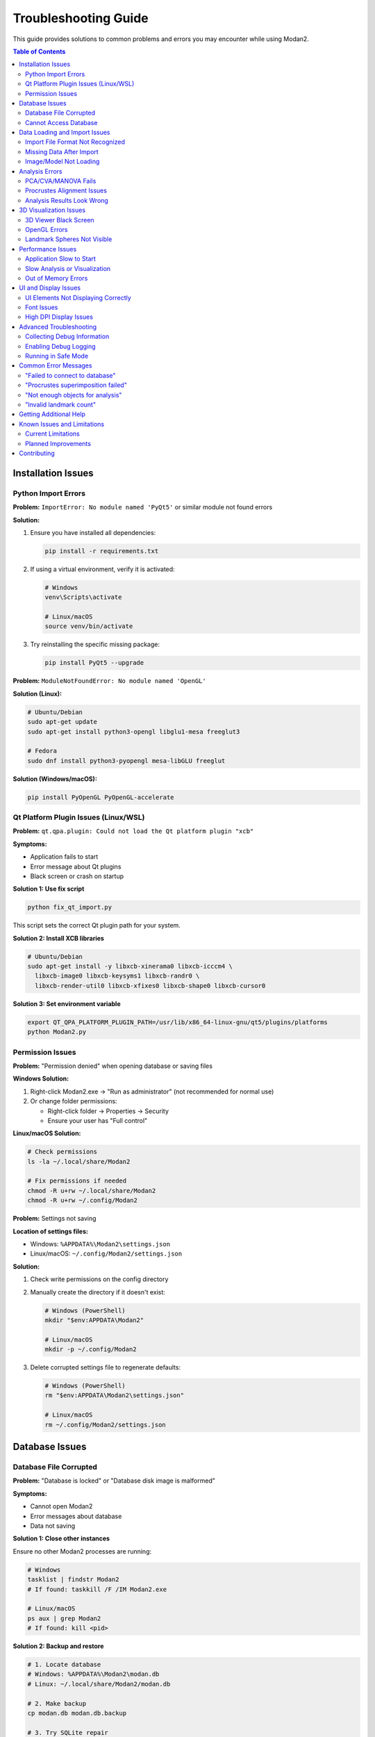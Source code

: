 Troubleshooting Guide
=====================

This guide provides solutions to common problems and errors you may encounter while using Modan2.

.. contents:: Table of Contents
   :local:
   :depth: 2

Installation Issues
-------------------

Python Import Errors
~~~~~~~~~~~~~~~~~~~~

**Problem:** ``ImportError: No module named 'PyQt5'`` or similar module not found errors

**Solution:**

1. Ensure you have installed all dependencies:

   .. code-block:: bash

      pip install -r requirements.txt

2. If using a virtual environment, verify it is activated:

   .. code-block:: bash

      # Windows
      venv\Scripts\activate

      # Linux/macOS
      source venv/bin/activate

3. Try reinstalling the specific missing package:

   .. code-block:: bash

      pip install PyQt5 --upgrade

**Problem:** ``ModuleNotFoundError: No module named 'OpenGL'``

**Solution (Linux):**

.. code-block:: bash

   # Ubuntu/Debian
   sudo apt-get update
   sudo apt-get install python3-opengl libglu1-mesa freeglut3

   # Fedora
   sudo dnf install python3-pyopengl mesa-libGLU freeglut

**Solution (Windows/macOS):**

.. code-block:: bash

   pip install PyOpenGL PyOpenGL-accelerate

Qt Platform Plugin Issues (Linux/WSL)
~~~~~~~~~~~~~~~~~~~~~~~~~~~~~~~~~~~~~~

**Problem:** ``qt.qpa.plugin: Could not load the Qt platform plugin "xcb"``

**Symptoms:**

* Application fails to start
* Error message about Qt plugins
* Black screen or crash on startup

**Solution 1: Use fix script**

.. code-block:: bash

   python fix_qt_import.py

This script sets the correct Qt plugin path for your system.

**Solution 2: Install XCB libraries**

.. code-block:: bash

   # Ubuntu/Debian
   sudo apt-get install -y libxcb-xinerama0 libxcb-icccm4 \
     libxcb-image0 libxcb-keysyms1 libxcb-randr0 \
     libxcb-render-util0 libxcb-xfixes0 libxcb-shape0 libxcb-cursor0

**Solution 3: Set environment variable**

.. code-block:: bash

   export QT_QPA_PLATFORM_PLUGIN_PATH=/usr/lib/x86_64-linux-gnu/qt5/plugins/platforms
   python Modan2.py

Permission Issues
~~~~~~~~~~~~~~~~~

**Problem:** "Permission denied" when opening database or saving files

**Windows Solution:**

1. Right-click Modan2.exe → "Run as administrator" (not recommended for normal use)
2. Or change folder permissions:

   * Right-click folder → Properties → Security
   * Ensure your user has "Full control"

**Linux/macOS Solution:**

.. code-block:: bash

   # Check permissions
   ls -la ~/.local/share/Modan2

   # Fix permissions if needed
   chmod -R u+rw ~/.local/share/Modan2
   chmod -R u+rw ~/.config/Modan2

**Problem:** Settings not saving

**Location of settings files:**

* Windows: ``%APPDATA%\Modan2\settings.json``
* Linux/macOS: ``~/.config/Modan2/settings.json``

**Solution:**

1. Check write permissions on the config directory
2. Manually create the directory if it doesn't exist:

   .. code-block:: bash

      # Windows (PowerShell)
      mkdir "$env:APPDATA\Modan2"

      # Linux/macOS
      mkdir -p ~/.config/Modan2

3. Delete corrupted settings file to regenerate defaults:

   .. code-block:: bash

      # Windows (PowerShell)
      rm "$env:APPDATA\Modan2\settings.json"

      # Linux/macOS
      rm ~/.config/Modan2/settings.json

Database Issues
---------------

Database File Corrupted
~~~~~~~~~~~~~~~~~~~~~~~

**Problem:** "Database is locked" or "Database disk image is malformed"

**Symptoms:**

* Cannot open Modan2
* Error messages about database
* Data not saving

**Solution 1: Close other instances**

Ensure no other Modan2 processes are running:

.. code-block:: bash

   # Windows
   tasklist | findstr Modan2
   # If found: taskkill /F /IM Modan2.exe

   # Linux/macOS
   ps aux | grep Modan2
   # If found: kill <pid>

**Solution 2: Backup and restore**

.. code-block:: bash

   # 1. Locate database
   # Windows: %APPDATA%\Modan2\modan.db
   # Linux: ~/.local/share/Modan2/modan.db

   # 2. Make backup
   cp modan.db modan.db.backup

   # 3. Try SQLite repair
   sqlite3 modan.db "PRAGMA integrity_check;"

   # 4. If corrupted beyond repair, restore from backup
   cp modan.db.backup modan.db

**Solution 3: Export and reimport**

If you have a recent backup:

1. Use backup database
2. Export all datasets as JSON+ZIP
3. Create new database (delete modan.db)
4. Import datasets from JSON+ZIP

Cannot Access Database
~~~~~~~~~~~~~~~~~~~~~~

**Problem:** "Unable to open database file" error

**Causes:**

* Database file missing
* Incorrect permissions
* Disk full
* File locked by another process

**Solution:**

1. **Check file exists:**

   .. code-block:: bash

      # Linux/macOS
      ls -la ~/.local/share/Modan2/modan.db

2. **Check disk space:**

   .. code-block:: bash

      # Linux
      df -h ~

      # Windows (PowerShell)
      Get-PSDrive C

3. **Create directory if missing:**

   .. code-block:: bash

      mkdir -p ~/.local/share/Modan2

4. **Let Modan2 create new database:**

   * Start Modan2
   * New database created automatically
   * Import data from backups

Data Loading and Import Issues
-------------------------------

Import File Format Not Recognized
~~~~~~~~~~~~~~~~~~~~~~~~~~~~~~~~~~

**Problem:** "Unknown file format" or "Failed to import" error

**Supported formats:**

* **Landmark data:** TPS, NTS, X1Y1, Morphologika, JSON+ZIP
* **3D models:** OBJ, PLY, STL
* **Images:** JPG, PNG, BMP, TIF

**Solution:**

1. **Verify file format:**

   * Check file extension matches content
   * Open in text editor to verify format

2. **TPS file issues:**

   .. code-block:: text

      # Valid TPS format
      LM=5
      100.5 200.3
      150.2 180.9
      ...
      ID=specimen1
      IMAGE=path/to/image.jpg

   Common issues:

   * Missing LM= line
   * Incorrect coordinate format
   * Missing ID= or IMAGE= lines

3. **Try different format:**

   * Convert to TPS using tpsUtil
   * Or use Morphologika format

Missing Data After Import
~~~~~~~~~~~~~~~~~~~~~~~~~

**Problem:** Objects imported but no landmarks visible

**Causes:**

* Landmark coordinates all zero
* Incorrect dimension (2D vs 3D)
* Scale mismatch

**Solution:**

1. **Check coordinates in table:**

   * Open object dialog
   * View landmark table
   * Verify non-zero coordinates

2. **Check dimension:**

   * Dataset should match file (2D/3D)
   * Recreate dataset with correct dimension

3. **Check scale:**

   * Landmarks may be outside viewing range
   * Try "Fit to View" or zoom out
   * Check coordinate values are reasonable

Image/Model Not Loading
~~~~~~~~~~~~~~~~~~~~~~~~

**Problem:** "Failed to load image" or "Model file not found"

**Solution:**

1. **Check file paths:**

   * Image/model paths stored in database
   * If files moved, update paths
   * Use relative paths when possible

2. **Verify file integrity:**

   .. code-block:: bash

      # Check file size
      ls -lh image.jpg

      # Try opening in another program
      # Images: Image viewer
      # 3D models: MeshLab, Blender

3. **Supported formats:**

   * **Images:** JPG, PNG, BMP, TIF (RGB or grayscale)
   * **3D models:** OBJ, PLY, STL (text or binary)

4. **Re-attach files:**

   * Right-click object → Properties
   * Attach image/model again
   * Browse to correct file

Analysis Errors
---------------

PCA/CVA/MANOVA Fails
~~~~~~~~~~~~~~~~~~~~

**Problem:** Analysis fails with error message

**Common causes:**

1. **Not enough objects:**

   * PCA: Need at least 3 objects
   * CVA/MANOVA: Need at least 2 groups with 3+ objects each

2. **Missing landmarks:**

   * Some landmarks marked as missing
   * Not enough complete configurations
   * Solution: Estimate missing landmarks or exclude objects

3. **No grouping variable (CVA/MANOVA):**

   * Need categorical variable for groups
   * Solution: Add grouping variable to objects

4. **Insufficient variation:**

   * All objects identical or nearly identical
   * Solution: Check data quality

**Solution:**

1. **Check object count:**

   * Select dataset
   * View object count in status bar
   * Ensure sufficient objects

2. **Check for missing data:**

   * Review objects for missing landmarks
   * Use "Estimate Missing" feature or exclude

3. **Verify grouping variable:**

   * CVA/MANOVA require categorical variable
   * Create variable in dataset dialog
   * Assign values to objects

Procrustes Alignment Issues
~~~~~~~~~~~~~~~~~~~~~~~~~~~~

**Problem:** "Procrustes failed" or incorrect alignment

**Causes:**

* Collinear landmarks (all on one line)
* Insufficient landmarks (< 3 for 2D, < 4 for 3D)
* All landmarks at same position
* Scale issues

**Solution:**

1. **Check landmark quality:**

   * View objects in viewer
   * Ensure landmarks properly distributed
   * No duplicates at same position

2. **Try different method:**

   * Full Procrustes → Partial Procrustes
   * Or use Bookstein registration
   * Or try Resistant Fit

3. **Check for outliers:**

   * Some objects very different from others
   * May cause alignment issues
   * Try excluding outliers

Analysis Results Look Wrong
~~~~~~~~~~~~~~~~~~~~~~~~~~~~

**Problem:** Unexpected PCA/CVA results

**Possible causes:**

* Incorrect Procrustes method
* Wrong grouping variable
* Outliers affecting results
* Missing landmarks not handled properly

**Solution:**

1. **Verify Procrustes settings:**

   * Check which superimposition used
   * Try different method

2. **Check for outliers:**

   * View PC score plots
   * Look for extreme points
   * Investigate unusual specimens

3. **Verify grouping:**

   * CVA: Ensure correct grouping variable selected
   * Check group assignments

4. **Check sample size:**

   * Small samples may give unstable results
   * Need larger sample for robust analysis

3D Visualization Issues
-----------------------

3D Viewer Black Screen
~~~~~~~~~~~~~~~~~~~~~~~

**Problem:** 3D viewer shows black screen or nothing visible

**Solution:**

1. **Reset view:**

   * Double-click in 3D viewer
   * Or use View → Reset Camera

2. **Check OpenGL:**

   .. code-block:: bash

      # Linux - verify OpenGL working
      glxinfo | grep "OpenGL version"

      # Install if needed
      sudo apt-get install mesa-utils libglu1-mesa

3. **Update graphics drivers:**

   * Windows: NVIDIA, AMD, or Intel website
   * Linux: Use distribution's driver manager
   * macOS: Use Software Update

4. **Check model loaded:**

   * Verify 3D model file attached
   * Try different model
   * Check file is valid OBJ/PLY/STL

OpenGL Errors
~~~~~~~~~~~~~

**Problem:** "OpenGL error" or "Failed to initialize OpenGL context"

**Linux Solution:**

.. code-block:: bash

   # Install OpenGL libraries
   sudo apt-get install mesa-utils libglu1-mesa-dev \
     freeglut3-dev mesa-common-dev

   # Test OpenGL
   glxinfo | grep "OpenGL version"

**Windows Solution:**

1. Update graphics drivers
2. Try forcing software rendering (slower but works):

   .. code-block:: batch

      set LIBGL_ALWAYS_SOFTWARE=1
      Modan2.exe

**macOS Solution:**

* OpenGL should work out of the box on macOS 10.14+
* Update macOS to latest version if issues

Landmark Spheres Not Visible
~~~~~~~~~~~~~~~~~~~~~~~~~~~~~

**Problem:** Cannot see landmark spheres in 3D viewer

**Solution:**

1. **Increase sphere size:**

   * Settings → Visualization → Landmark size
   * Increase value

2. **Check lighting:**

   * Spheres may be too dark
   * Adjust lighting in settings

3. **Zoom in:**

   * Spheres may be too small at current zoom
   * Scroll to zoom closer

4. **Check wireframe:**

   * Wireframe may obscure spheres
   * Toggle wireframe visibility

Performance Issues
------------------

Application Slow to Start
~~~~~~~~~~~~~~~~~~~~~~~~~

**Problem:** Modan2 takes long time to start

**Causes:**

* Large database
* Many datasets/objects loaded
* Disk I/O issues

**Solution:**

1. **Check database size:**

   * Location: See FAQ
   * Large database (>1GB) may slow startup

2. **Optimize database:**

   .. code-block:: bash

      sqlite3 modan.db "VACUUM;"

3. **Move to SSD:**

   * Database on HDD is slower
   * Move to SSD for better performance

4. **Reduce loaded data:**

   * Close unused datasets
   * Archive old analyses

Slow Analysis or Visualization
~~~~~~~~~~~~~~~~~~~~~~~~~~~~~~~

**Problem:** Analysis takes very long or UI freezes

**Expected performance:**

* 100 objects: < 1 second
* 1000 objects: 1-5 seconds
* 2000 objects: 5-15 seconds

**If much slower:**

1. **Check object count:**

   * Select dataset → View object count
   * Verify within expected range

2. **Close other applications:**

   * Free up RAM
   * Close web browsers
   * Stop background processes

3. **Check system resources:**

   * Task Manager / Activity Monitor
   * Look for high CPU or memory usage
   * Close resource-heavy apps

4. **Simplify visualization:**

   * Reduce polygon count for 3D models
   * Disable wireframes
   * Close object viewers not in use

Out of Memory Errors
~~~~~~~~~~~~~~~~~~~~

**Problem:** "Out of memory" or crash with large datasets

**Solution:**

1. **Check RAM usage:**

   * Task Manager / Activity Monitor
   * Ensure sufficient RAM available

2. **Close other applications:**

   * Web browsers use lots of RAM
   * Close unnecessary programs

3. **Work with subsets:**

   * Analyze smaller groups
   * Export subsets of data

4. **Upgrade RAM:**

   * 4GB: Small datasets only
   * 8GB: Recommended for most work
   * 16GB+: Large datasets

UI and Display Issues
---------------------

UI Elements Not Displaying Correctly
~~~~~~~~~~~~~~~~~~~~~~~~~~~~~~~~~~~~~

**Problem:** Buttons, menus, or dialogs appear garbled or cut off

**Solution:**

1. **Check display scaling (Windows):**

   * Right-click desktop → Display settings
   * Set scaling to 100% or 125%
   * Restart Modan2

2. **Update Qt:**

   .. code-block:: bash

      pip install --upgrade PyQt5

3. **Reset window geometry:**

   * Delete settings file (see above)
   * Restart Modan2
   * Windows repositioned to defaults

Font Issues
~~~~~~~~~~~

**Problem:** Text appears too small or too large

**Solution:**

1. **Adjust system font size:**

   * Windows: Settings → Display → Scale
   * macOS: System Preferences → Displays
   * Linux: Display settings in DE

2. **Application-specific (future):**

   * Font size settings planned
   * Currently uses system fonts

High DPI Display Issues
~~~~~~~~~~~~~~~~~~~~~~~

**Problem:** UI elements tiny on 4K/high DPI displays

**Solution:**

1. **Enable high DPI scaling (Windows):**

   * Right-click Modan2.exe → Properties
   * Compatibility → High DPI settings
   * Override scaling behavior

2. **Set environment variable:**

   .. code-block:: bash

      # Windows (PowerShell)
      $env:QT_AUTO_SCREEN_SCALE_FACTOR=1
      python Modan2.py

      # Linux/macOS
      export QT_AUTO_SCREEN_SCALE_FACTOR=1
      python Modan2.py

Advanced Troubleshooting
-------------------------

Collecting Debug Information
~~~~~~~~~~~~~~~~~~~~~~~~~~~~~

When reporting issues, include this information:

1. **System Information:**

   .. code-block:: bash

      # Python version
      python --version

      # OS version
      # Windows: winver
      # macOS: sw_vers
      # Linux: lsb_release -a

2. **Modan2 version:**

   * Help → About Modan2
   * Note version number

3. **Log files:**

   * Windows: ``%APPDATA%\Modan2\logs\``
   * Linux/macOS: ``~/.local/share/Modan2/logs/``
   * Help → View Logs

4. **Package versions:**

   .. code-block:: bash

      pip list | grep -E "PyQt5|numpy|scipy|peewee"

Enabling Debug Logging
~~~~~~~~~~~~~~~~~~~~~~~

To get more detailed logs:

1. **Via Settings (future feature):**

   * Settings → Advanced → Logging
   * Set "Log level" to "DEBUG"

2. **Via Environment Variable:**

   .. code-block:: bash

      # Linux/macOS
      export MODAN2_LOG_LEVEL=DEBUG
      python Modan2.py

      # Windows (PowerShell)
      $env:MODAN2_LOG_LEVEL="DEBUG"
      python Modan2.py

3. **View logs in real-time:**

   .. code-block:: bash

      # Linux/macOS
      tail -f ~/.local/share/Modan2/logs/modan2_*.log

      # Windows PowerShell
      Get-Content -Path "$env:APPDATA\Modan2\logs\modan2_*.log" -Wait

Running in Safe Mode
~~~~~~~~~~~~~~~~~~~~

To disable optimizations and troubleshoot:

.. code-block:: bash

   # Run from command line to see errors
   python Modan2.py

   # With debug output
   python Modan2.py --verbose

   # Without 3D visualization (if OpenGL issues)
   python Modan2.py --no-3d

Common Error Messages
---------------------

"Failed to connect to database"
~~~~~~~~~~~~~~~~~~~~~~~~~~~~~~~~

**Cause:** Database file locked or inaccessible

**Solution:** See "Database Issues" section above

"Procrustes superimposition failed"
~~~~~~~~~~~~~~~~~~~~~~~~~~~~~~~~~~~~

**Cause:** Insufficient or collinear landmarks

**Solution:** See "Procrustes Alignment Issues" section above

"Not enough objects for analysis"
~~~~~~~~~~~~~~~~~~~~~~~~~~~~~~~~~~

**Cause:** Insufficient sample size

**Solution:**

* PCA: Need at least 3 objects
* CVA/MANOVA: Need at least 2 groups with 3+ objects each

"Invalid landmark count"
~~~~~~~~~~~~~~~~~~~~~~~~

**Cause:** Object has wrong number of landmarks for dataset

**Solution:**

1. Check dataset landmark count
2. Verify object landmarks match
3. Re-digitize object if needed

Getting Additional Help
-----------------------

If this guide doesn't solve your problem:

1. **Check FAQ:**

   Quick answers to common questions

2. **Check GitHub Issues:**

   https://github.com/jikhanjung/Modan2/issues

   Search for similar problems - they may already be solved

3. **Create New Issue:**

   Include:

   * Operating system and version
   * Python version (``python --version``)
   * Modan2 version
   * Error message or description
   * Steps to reproduce
   * Log files (see "Collecting Debug Information" above)

4. **GitHub Discussions:**

   For questions and general discussion:

   https://github.com/jikhanjung/Modan2/discussions

5. **Email Support:**

   Contact: jikhanjung@gmail.com

   (Please try above resources first)

Known Issues and Limitations
-----------------------------

Current Limitations
~~~~~~~~~~~~~~~~~~~

1. **Missing landmark estimation:**

   * Limited to TPS interpolation
   * More methods planned

2. **3D Export Formats:**

   * Analysis results to CSV/Excel only
   * More formats planned

3. **Platform-Specific:**

   * macOS builds not code-signed (requires manual approval)
   * Linux may need manual Qt plugin configuration

4. **GUI Only:**

   * No command-line interface yet
   * Cannot run in headless mode

5. **Language:**

   * UI primarily English
   * Korean translation partially complete
   * More languages planned

Planned Improvements
~~~~~~~~~~~~~~~~~~~~

See CHANGELOG and GitHub milestones for planned features:

* Command-line interface for batch processing
* Enhanced 3D visualization
* More analysis methods
* Improved documentation
* Better cross-platform support
* Plugin system

Contributing
------------

Found a bug or have suggestions? Contributions welcome!

* Report bugs: https://github.com/jikhanjung/Modan2/issues
* Submit fixes: https://github.com/jikhanjung/Modan2/pulls
* Improve docs: Edit this file and submit PR

See CONTRIBUTING.md for detailed contribution guidelines (when available).
